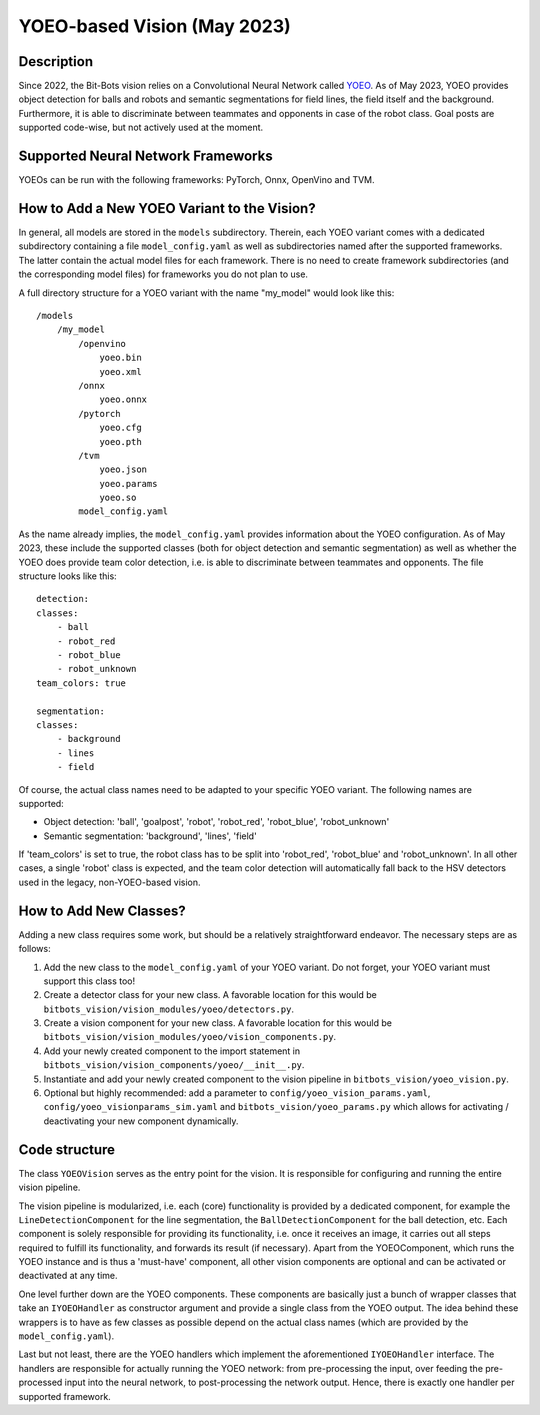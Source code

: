 YOEO-based Vision (May 2023)
================================================

Description
-----------

Since 2022, the Bit-Bots vision relies on a Convolutional Neural Network called `YOEO
<https://github.com/bit-bots/YOEO>`__. As of May 2023, YOEO provides object detection for balls and robots and semantic
segmentations for field lines, the field itself and the background. Furthermore, it is able to discriminate between teammates and opponents in case of the robot class. Goal posts are supported code-wise, but not actively used at the moment.

Supported Neural Network Frameworks
-------------
YOEOs can be run with the following frameworks: PyTorch, Onnx, OpenVino and TVM.

How to Add a New YOEO Variant to the Vision?
-------------
In general, all models are stored in the ``models`` subdirectory. Therein, each YOEO variant comes with a dedicated
subdirectory containing a file ``model_config.yaml`` as well as subdirectories named after the supported frameworks. The latter contain the actual model files for each framework. There is no need to create framework subdirectories (and the
corresponding model files) for frameworks you do not plan to use.

A full directory structure for a YOEO variant with the name "my_model" would look like this:

::

 /models
     /my_model
         /openvino
             yoeo.bin
             yoeo.xml
         /onnx
             yoeo.onnx
         /pytorch
             yoeo.cfg
             yoeo.pth
         /tvm
             yoeo.json
             yoeo.params
             yoeo.so
         model_config.yaml
As the name already implies, the ``model_config.yaml`` provides information about the YOEO configuration. As of May 2023,
these include the supported classes (both for object detection and semantic segmentation) as well as whether the YOEO
does provide team color detection, i.e. is able to discriminate between teammates and opponents. The file structure
looks like this:

::

    detection:
    classes:
        - ball
        - robot_red
        - robot_blue
        - robot_unknown
    team_colors: true

    segmentation:
    classes:
        - background
        - lines
        - field

Of course, the actual class names need to be adapted to your specific YOEO variant. The following names are supported:

* Object detection: 'ball', 'goalpost', 'robot', 'robot_red', 'robot_blue', 'robot_unknown'
* Semantic segmentation: 'background', 'lines', 'field'

If 'team_colors' is set to true, the robot class has to be split into 'robot_red', 'robot_blue' and 'robot_unknown'. In
all other cases, a single 'robot' class is expected, and the team color detection will automatically fall back to the HSV
detectors used in the legacy, non-YOEO-based vision.

How to Add New Classes?
-------------
Adding a new class requires some work, but should be a relatively straightforward endeavor. The necessary steps are as
follows:

#. Add the new class to the ``model_config.yaml`` of your YOEO variant. Do not forget, your YOEO variant must support this class too!
#. Create a detector class for your new class. A favorable location for this would be ``bitbots_vision/vision_modules/yoeo/detectors.py``.
#. Create a vision component for your new class. A favorable location for this would be ``bitbots_vision/vision_modules/yoeo/vision_components.py``.
#. Add your newly created component to the import statement in ``bitbots_vision/vision_components/yoeo/__init__.py``.
#. Instantiate and add your newly created component to the vision pipeline in ``bitbots_vision/yoeo_vision.py``.
#. Optional but highly recommended: add a parameter to ``config/yoeo_vision_params.yaml``, ``config/yoeo_visionparams_sim.yaml`` and ``bitbots_vision/yoeo_params.py`` which allows for activating / deactivating your new component dynamically.

Code structure
-------------
The class ``YOEOVision`` serves as the entry point for the vision. It is responsible  for configuring and running the entire vision pipeline.

The vision pipeline is modularized, i.e. each (core) functionality is provided by a dedicated component, for example
the ``LineDetectionComponent`` for the line segmentation, the ``BallDetectionComponent`` for the ball detection, etc. Each
component is solely responsible for providing its functionality, i.e. once it receives an image, it carries out all steps required to fulfill its functionality, and forwards its result (if necessary). Apart from the YOEOComponent, which
runs the YOEO instance and is thus a 'must-have' component, all other vision components are optional and can be
activated or deactivated at any time.

One level further down are the YOEO components. These components are basically just a bunch of wrapper classes that
take an ``IYOEOHandler`` as constructor argument and provide a single class from the YOEO output. The idea behind these wrappers is to have as few classes as possible depend on the actual class names (which are provided by the
``model_config.yaml``).

Last but not least, there are the YOEO handlers which implement the aforementioned ``IYOEOHandler`` interface. The handlers
are responsible for actually running the YOEO network: from pre-processing the input, over feeding the pre-processed
input into the neural network, to post-processing the network output. Hence, there is exactly one handler per supported
framework.

